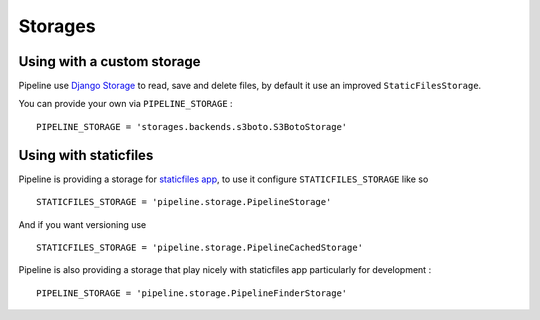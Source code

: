 .. _ref-storages:

========
Storages
========

Using with a custom storage
===========================

Pipeline use `Django Storage <https://docs.djangoproject.com/en/dev/ref/contrib/staticfiles/#storages>`_
to read, save and delete files, by default it use an improved ``StaticFilesStorage``.

You can provide your own via ``PIPELINE_STORAGE`` : ::

  PIPELINE_STORAGE = 'storages.backends.s3boto.S3BotoStorage'


Using with staticfiles
======================

Pipeline is providing a storage for `staticfiles app <https://docs.djangoproject.com/en/dev/howto/static-files/>`_,
to use it configure ``STATICFILES_STORAGE`` like so ::

  STATICFILES_STORAGE = 'pipeline.storage.PipelineStorage'
  
And if you want versioning use ::

  STATICFILES_STORAGE = 'pipeline.storage.PipelineCachedStorage'

Pipeline is also providing a storage that play nicely with staticfiles app
particularly for development : ::

  PIPELINE_STORAGE = 'pipeline.storage.PipelineFinderStorage'
